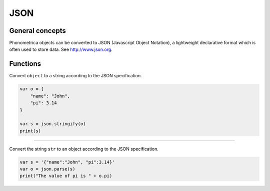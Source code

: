 JSON
====

General concepts
----------------

Phonometrica objects can be converted to JSON (Javascript Object Notation), a lightweight declarative format which is
often used to store data. See http://www.json.org.

Functions
---------

.. module:: json

.. function:: stringify(object)

Convert ``object`` to a string according to the JSON specification.

.. code:: phon

    var o = {
        "name": "John",
        "pi": 3.14
    }

    var s = json.stringify(o)
    print(s)


------------

.. function:: parse(str)

Convert the string ``str`` to an object according to the JSON specification.

.. code:: phon

    var s = '{"name":"John", "pi":3.14}'
    var o = json.parse(s)
    print("The value of pi is " + o.pi)


